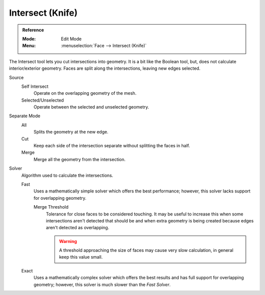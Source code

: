 .. _bpy.ops.mesh.intersect:

*****************
Intersect (Knife)
*****************

.. admonition:: Reference
   :class: refbox

   :Mode:      Edit Mode
   :Menu:      :menuselection:`Face --> Intersect (Knife)`

The Intersect tool lets you cut intersections into geometry.
It is a bit like the Boolean tool, but, does not calculate interior/exterior geometry.
Faces are split along the intersections, leaving new edges selected.

Source
   Self Intersect
      Operate on the overlapping geometry of the mesh.
   Selected/Unselected
      Operate between the selected and unselected geometry.

Separate Mode
   All
      Splits the geometry at the new edge.
   Cut
      Keep each side of the intersection separate without splitting the faces in half.
   Merge
      Merge all the geometry from the intersection.

Solver
   Algorithm used to calculate the intersections.

   Fast
      Uses a mathematically simple solver which offers the best performance;
      however, this solver lacks support for overlapping geometry.

      Merge Threshold
         Tolerance for close faces to be considered touching.
         It may be useful to increase this when some intersections aren't detected that should be and
         when extra geometry is being created because edges aren't detected as overlapping.

         .. warning::

            A threshold approaching the size of faces may cause very slow calculation,
            in general keep this value small.

   Exact
      Uses a mathematically complex solver which offers the best results
      and has full support for overlapping geometry;
      however, this solver is much slower than the *Fast Solver*.
